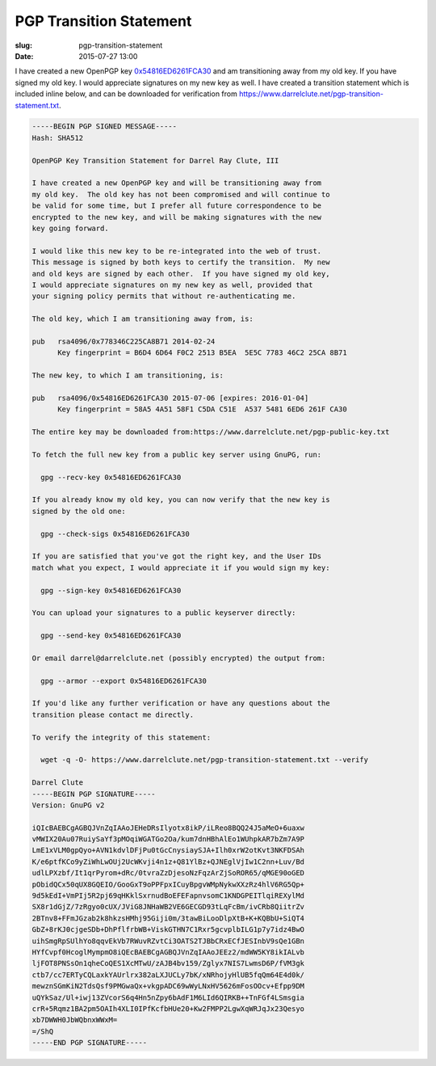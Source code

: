 PGP Transition Statement
########################

:slug: pgp-transition-statement
:date: 2015-07-27 13:00

I have created a new OpenPGP key `0x54816ED6261FCA30`_ and am transitioning
away from my old key.  If you have signed my old key. I would appreciate
signatures on my new key as well.  I have created a transition statement which
is included inline below, and can be downloaded for verification from
`https://www.darrelclute.net/pgp-transition-statement.txt
<https://www.darrelclute.net/pgp-transition-statement.txt>`_.

.. PELICAN_END_SUMMARY

.. code-block:: text

    -----BEGIN PGP SIGNED MESSAGE-----
    Hash: SHA512
    
    OpenPGP Key Transition Statement for Darrel Ray Clute, III
    
    I have created a new OpenPGP key and will be transitioning away from
    my old key.  The old key has not been compromised and will continue to
    be valid for some time, but I prefer all future correspondence to be
    encrypted to the new key, and will be making signatures with the new
    key going forward.
    
    I would like this new key to be re-integrated into the web of trust.
    This message is signed by both keys to certify the transition.  My new
    and old keys are signed by each other.  If you have signed my old key,
    I would appreciate signatures on my new key as well, provided that
    your signing policy permits that without re-authenticating me.
    
    The old key, which I am transitioning away from, is:
    
    pub   rsa4096/0x778346C225CA8B71 2014-02-24
          Key fingerprint = B6D4 6D64 F0C2 2513 B5EA  5E5C 7783 46C2 25CA 8B71
    
    The new key, to which I am transitioning, is:
    
    pub   rsa4096/0x54816ED6261FCA30 2015-07-06 [expires: 2016-01-04]
          Key fingerprint = 58A5 4A51 58F1 C5DA C51E  A537 5481 6ED6 261F CA30
    
    The entire key may be downloaded from:https://www.darrelclute.net/pgp-public-key.txt
    
    To fetch the full new key from a public key server using GnuPG, run:
    
      gpg --recv-key 0x54816ED6261FCA30
    
    If you already know my old key, you can now verify that the new key is
    signed by the old one:
    
      gpg --check-sigs 0x54816ED6261FCA30
    
    If you are satisfied that you've got the right key, and the User IDs
    match what you expect, I would appreciate it if you would sign my key:
    
      gpg --sign-key 0x54816ED6261FCA30
    
    You can upload your signatures to a public keyserver directly:
    
      gpg --send-key 0x54816ED6261FCA30
    
    Or email darrel@darrelclute.net (possibly encrypted) the output from:
    
      gpg --armor --export 0x54816ED6261FCA30
    
    If you'd like any further verification or have any questions about the
    transition please contact me directly.
    
    To verify the integrity of this statement:
    
      wget -q -O- https://www.darrelclute.net/pgp-transition-statement.txt --verify
    
    Darrel Clute
    -----BEGIN PGP SIGNATURE-----
    Version: GnuPG v2
    
    iQIcBAEBCgAGBQJVnZqIAAoJEHeDRsIlyotx8ikP/iLReo8BQQ24J5aMeO+6uaxw
    vMWIX20Au07RuiySaYf3pMOqiWGATGo2Oa/kum7dnHBhAlEo1WUhpkAR7bZm7A9P
    LmE1xVLM0gpQyo+AVN1kdvlDFjPu0tGcCnysiaySJA+Ilh0xrW2otKvt3NKFDSAh
    K/e6ptfKCo9yZiWhLwOUj2UcWKvji4n1z+Q81YlBz+QJNEglVjIw1C2nn+Luv/Bd
    udlLPXzbf/It1qrPyrom+dRc/0tvraZzDjesoNzFqzArZjSoROR65/qMGE90oGED
    pObidQCx50qUX8GQEIO/GooGxT9oPPFpxICuyBpgvWMpNykwXXzRz4hlV6RG5Qp+
    9d5kEdI+VmPIj5R2pj69qHKklSxrnudBoEFEFapnvsomC1KNDGPEITlqiREXylMd
    SX8r1dGjZ/7zRgyo0cUX/JViG8JNHaWB2VE6GECGD93tLqFcBm/ivCRb8QiitrZv
    2BTnv8+FFmJGzab2k8hkzsHMhj95Giji0m/3tawBiLooDlpXtB+K+KQBbU+SiQT4
    GbZ+8rKJ0cjgeSDb+DhPflfrbWB+ViskGTHN7C1Rxr5gcvplbILG1p7y7idz4BwO
    uihSmgRpSUlhYo8qqvEkVb7RWuvRZvtCi3OATS2TJBbCRxECfJESInbV9sQe1GBn
    HYfCvpf0HcoglMympmO8iQEcBAEBCgAGBQJVnZqIAAoJEEz2/mdWW5KY8ikIALvb
    ljFOT8PNSsOn1qheCoQES1XcMTwU/zAJB4bv159/Zglyx7NIS7LwmsD6P/fVM3gk
    ctb7/cc7ERTyCQLaxkYAUrlrx382aLXJUCLy7bK/xNRhojyHlUB5fqQm64E4d0k/
    mewznSGmKiN2TdsQsf9PMGwaQx+vkgpADC69wWyLNxHV5626mFosOOcv+Efpp9DM
    uQYkSaz/Ul+iwj13ZVcorS6q4Hn5nZpy6bAdF1M6LId6QIRKB++TnFGf4LSmsgia
    crR+5Rqmz1BA2pm5OAIh4XLI0IPfKcfbHUe20+Kw2FMPP2LgwXqWRJqJx23Qesyo
    xb7DWWH0JbWQbnxWWxM=
    =/ShQ
    -----END PGP SIGNATURE-----

.. _0x54816ED6261FCA30: https://www.darrelclute.net/pgp-key.txt

